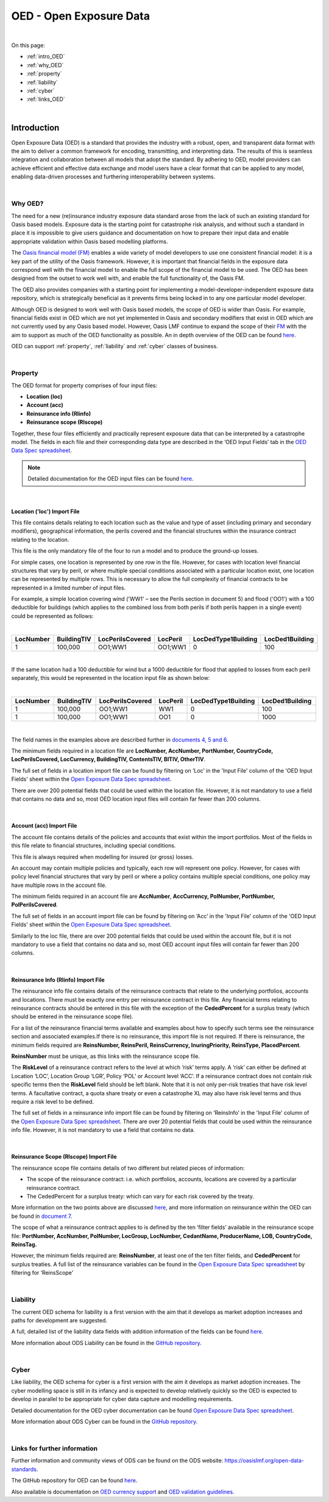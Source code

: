 OED - Open Exposure Data
========================

|
On this page:

* :ref:`intro_OED`
* :ref:`why_OED`
* :ref:`property`
* :ref:`liability`
* :ref:`cyber`
* :ref:`links_OED`


|
.. _intro_OED:

Introduction
------------

Open Exposure Data (OED) is a standard that provides the industry with a robust, open, and transparent data format with the 
aim to deliver a common framework for encoding, transmitting, and interpreting data. The results of this is seamless 
integration and collaboration between all models that adopt the standard. By adhering to OED, model providers can achieve 
efficient and effective data exchange and model users have a clear format that can be applied to any model, enabling 
data-driven processes and furthering interoperability between systems.


|
.. _why_OED:

Why OED?
********

The need for a new (re)insurance industry exposure data standard arose from the lack of such an existing standard for Oasis 
based models. Exposure data is the starting point for catastrophe risk analysis, and without such a standard in place it is 
impossible to give users guidance and documentation on how to prepare their input data and enable appropriate validation 
within Oasis based modelling platforms.

The `Oasis financial model (FM) <https://github.com/OasisLMF/ktools/blob/2ab2f9e864c2d77b91cc5c2ab1ced4a1aab0e595/docs/md/
FinancialModule.md#L4>`_ enables a wide variety of model developers to use one consistent financial model: it is a 
key part of the utility of the Oasis framework. However, it is important that financial fields in the exposure data 
correspond well with the financial model to enable the full scope of the financial model to be used. The OED has been 
designed from the outset to work well with, and enable the full functionality of, the Oasis FM.

The OED also provides companies with a starting point for implementing a model-developer-independent exposure data 
repository, which is strategically beneficial as it prevents firms being locked in to any one particular model developer.

Although OED is designed to work well with Oasis based models, the scope of OED is wider than Oasis. For example, financial 
fields exist in OED which are not yet implemented in Oasis and secondary modifiers that exist in OED which are not currently 
used by any Oasis based model. However, Oasis LMF continue to expand the scope of their `FM <https://github.com/OasisLMF/
ktools/blob/2ab2f9e864c2d77b91cc5c2ab1ced4a1aab0e595/docs/md/FinancialModule.md#L4>`_ with the aim to support as much 
of the OED functionality as possible. An in depth overview of the OED can be found `here <https://github.com/OasisLMF/
ODS_OpenExposureData/blob/develop/OpenExposureData/2_OED_Overview.rst>`_.

OED can support :ref:`property`, :ref:`liability` and :ref:`cyber` classes of business.




|
.. _property:

Property
********

The OED format for property comprises of four input files:

* **Location (loc)**
* **Account (acc)**
* **Reinsurance info (RIinfo)**
* **Reinsurance scope (RIscope)**

Together, these four files efficiently and practically represent exposure data that can be interpreted by a catastrophe model. 
The fields in each file and their corresponding data type are described in the ‘OED Input Fields’ tab in the `OED Data Spec 
spreadsheet <https://github.com/OasisLMF/OpenDataStandards/tree/master/OpenExposureData/Docs>`_. 

.. note::
    Detailed documentation for the OED input files can be found `here <https://github.com/OasisLMF/ODS_OpenExposureData/blob/
    develop/OpenExposureData/3_OED_Import_Format.rst>`_.
|

Location ('loc') Import File
############################

This file contains details relating to each location such as the value and type of asset (including primary and secondary 
modifiers), geographical information, the perils covered and the financial structures within the insurance contract relating 
to the location.

This file is the only mandatory file of the four to run a model and to produce the ground-up losses.

For simple cases, one location is represented by one row in the file. However, for cases with location level financial 
structures that vary by peril, or where multiple special conditions associated with a particular location exist, one 
location can be represented by multiple rows. This is necessary to allow the full complexity of financial contracts to be 
represented in a limited number of input files.
 
For example, a simple location covering wind ('WW1' – see the Perils section in document 5) and flood ('OO1') with a 100 
deductible for buildings (which applies to the combined loss from both perils if both perils happen in a single event) 
could be represented as follows:

|

.. csv-table::
    :widths: 25,25,30,20,35,35
    :header: "LocNumber", "BuildingTIV", "LocPerilsCovered", "LocPeril", "LocDedType1Building", "LocDed1Building"
    
    "1", "100,000", "OO1;WW1", "OO1;WW1", "0", "100"

|

If the same location had a 100 deductible for wind but a 1000 deductible for flood that applied to losses from each peril 
separately, this would be represented in the location input file as shown below:

|

.. csv-table::
    :widths: 25,25,30,20,35,35
    :header: "LocNumber", "BuildingTIV", "LocPerilsCovered", "LocPeril", "LocDedType1Building", "LocDed1Building"

    "1", "100,000", "OO1;WW1", "WW1", "0", "100"
    "1", "100,000", "OO1;WW1", "OO1", "0", "1000"

|

The field names in the examples above are described further in `documents 4, 5 and 6 <https://github.com/OasisLMF/
OpenDataStandards/tree/master/OpenExposureData>`_.

The minimum fields required in a location file are **LocNumber, AccNumber, PortNumber, CountryCode, LocPerilsCovered, 
LocCurrency, BuildingTIV, ContentsTIV, BITIV, OtherTIV**.

The full set of fields in a location import file can be found by filtering on ‘Loc’ in the 'Input File' column of the 
'OED Input Fields' sheet within the `Open Exposure Data Spec spreadsheet <https://github.com/OasisLMF/ODS_OpenExposureData/
blob/develop/OpenExposureData/Docs/OpenExposureData_Spec.xlsx>`_. 

There are over 200 potential fields that could be used within the location file. However, it is not mandatory to use a 
field that contains no data and so, most OED location input files will contain far fewer than 200 columns. 


|
Account (acc) Import File
#########################

The account file contains details of the policies and accounts that exist within the import portfolios. Most of the fields 
in this file relate to financial structures, including special conditions.

This file is always required when modelling for insured (or gross) losses.

An account may contain multiple policies and typically, each row will represent one policy. However, for cases with policy 
level financial structures that vary by peril or where a policy contains multiple special conditions, one policy may have 
multiple rows in the account file. 

The minimum fields required in an account file are **AccNumber**, **AccCurrency, PolNumber, PortNumber, PolPerilsCovered**.

The full set of fields in an account import file can be found by filtering on ‘Acc’ in the 'Input File' column of the 'OED 
Input Fields' sheet within the `Open Exposure Data Spec spreadsheet <https://github.com/OasisLMF/ODS_OpenExposureData/blob/
develop/OpenExposureData/Docs/OpenExposureData_Spec.xlsx>`_. 

Similarly to the loc file, there are over 200 potential fields that could be used within the account file, but it is not 
mandatory to use a field that contains no data and so, most OED account input files will contain far fewer than 200 columns. 


|
Reinsurance Info (RIinfo) Import File
#####################################

The reinsurance info file contains details of the reinsurance contracts that relate to the underlying portfolios, accounts 
and locations. There must be exactly one entry per reinsurance contract in this file. Any financial terms relating to 
reinsurance contracts should be entered in this file with the exception of the **CededPercent** for a surplus treaty (which 
should be entered in the reinsurance scope file).

For a list of the reinsurance financial terms available and examples about how to specify such terms see the reinsurance 
section and associated examples.If there is no reinsurance, this import file is not required. If there is reinsurance, the 
minimum fields required are **ReinsNumber, ReinsPeril, ReinsCurrency, InuringPriority, ReinsType, PlacedPercent**.

**ReinsNumber** must be unique, as this links with the reinsurance scope file.

The **RiskLevel** of a reinsurance contract refers to the level at which ‘risk’ terms apply. A ‘risk’ can either be defined 
at Location ‘LOC’, Location Group ‘LGR’, Policy ‘POL’ or Account level ‘ACC’. If a reinsurance contract does not contain 
risk specific terms then the **RiskLevel** field should be left blank. Note that it is not only per-risk treaties that have 
risk level terms. A facultative contract, a quota share treaty or even a catastrophe XL may also have risk level terms and 
thus require a risk level to be defined. 

The full set of fields in a reinsurance info import file can be found by filtering on ‘ReinsInfo’ in the 'Input File' 
column of the `Open Exposure Data Spec spreadsheet <https://github.com/OasisLMF/ODS_OpenExposureData/blob/develop/
OpenExposureData/Docs/OpenExposureData_Spec.xlsx>`_. There are over 20 potential fields that could be used within the 
reinsurance info file. However, it is not mandatory to use a field that contains no data.


|
Reinsurance Scope (RIscope) Import File
#########################################

The reinsurance scope file contains details of two different but related pieces of information:

* The scope of the reinsurance contract: i.e. which portfolios, accounts, locations are covered by a particular 
  reinsurance contract.

* The CededPercent for a surplus treaty: which can vary for each risk covered by the treaty.

More information on the two points above are discussed `here <https://github.com/OasisLMF/ODS_OpenExposureData/blob/develop/
OpenExposureData/3_OED_Import_Format.rst>`_, and more information on reinsurance within the OED can be found in `document 7 
<https://github.com/OasisLMF/ODS_OpenExposureData/blob/develop/OpenExposureData/7_OED_Reinsurance.rst>`_.

The scope of what a reinsurance contract applies to is defined by the ten ‘filter fields’ available in the reinsurance 
scope file: **PortNumber, AccNumber, PolNumber, LocGroup, LocNumber, CedantName, ProducerName, LOB, CountryCode, ReinsTag.**

However, the minimum fields required are: **ReinsNumber**, at least one of the ten filter fields, and **CededPercent** for 
surplus treaties. A full list of the reinsurance variables can be found in the `Open Exposure Data Spec spreadsheet 
<https://github.com/OasisLMF/ODS_OpenExposureData/blob/develop/OpenExposureData/Docs/OpenExposureData_Spec.xlsx>`_ by 
filtering for ‘ReinsScope'



|
.. _liability:

Liability
*********

The current OED schema for liability is a first version with the aim that it develops as market adoption increases and paths 
for development are suggested.

A full, detailed list of the liability data fields with addition information of the fields can be found `here 
<https://github.com/OasisLMF/ODS_OpenExposureData/blob/develop/OpenExposureData/Liability/Docs/OExD_Liabs_DataFields.csv>`_.

More information about ODS Liability can be found in the `GitHub repository <https://github.com/OasisLMF/
ODS_OpenExposureData/blob/develop/OpenExposureData/Liability/ReadMe.md>`_.



|
.. _cyber:

Cyber
*****

Like liability, the OED schema for cyber is a first version with the aim it develops as market adoption increases. The cyber 
modelling space is still in its infancy and is expected to develop relatively quickly so the OED is expected to develop in
parallel to be appropriate for cyber data capture and modelling requirements. 

Detailed documentation for the OED cyber documentation can be found `Open Exposure Data Spec spreadsheet 
<https://github.com/OasisLMF/ODS_OpenExposureData/blob/develop/OpenExposureData/Cyber/Docs/OED_Cyber_Data_Spec_v1.0.0.xlsx>`_.

More information about ODS Cyber can be found in the `GitHub repository <https://github.com/OasisLMF/ODS_OpenExposureData/
blob/develop/OpenExposureData/Cyber/ReadMe.md>`_.



|
.. _links_OED:

Links for further information
*****************************

Further information and community views of ODS can be found on the ODS website: `<https://oasislmf.org/open-data-standards>`_.

The GitHub repository for OED can be found `here <https://github.com/OasisLMF/ODS_OpenExposureData>`_.

Also available is documentation on `OED currency support <https://github.com/OasisLMF/OasisLMF/blob/master/docs/
OED_currency_support.md>`_ and `OED validation guidelines <https://github.com/OasisLMF/OasisLMF/blob/master/docs/
OED_validation_guidelines.md>`_.

